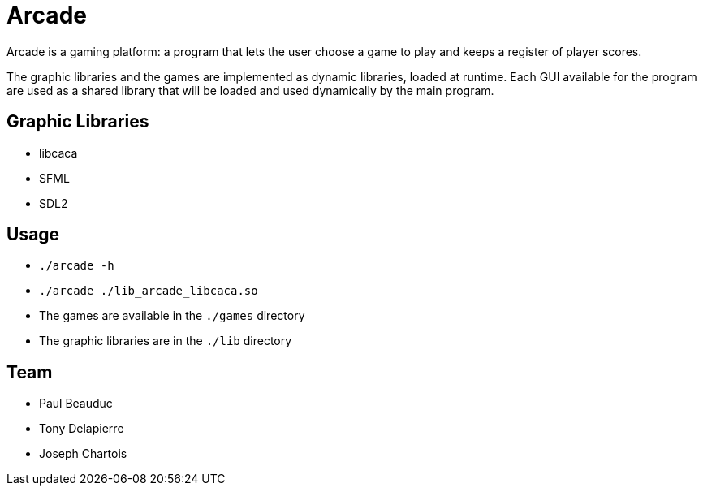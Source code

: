 = Arcade

Arcade is a gaming platform: a program that lets the user choose a game to play and keeps a register of
player scores.

The graphic libraries and the games are implemented as dynamic libraries, loaded at runtime.
Each GUI available for the program are used as a shared library that will be loaded and used dynamically by the main
program.

== Graphic Libraries

* libcaca
* SFML
* SDL2

== Usage

* `./arcade -h`
* `./arcade ./lib_arcade_libcaca.so`
* The games are available in the `./games` directory
* The graphic libraries are in the `./lib` directory

== Team

* Paul Beauduc
* Tony Delapierre
* Joseph Chartois
